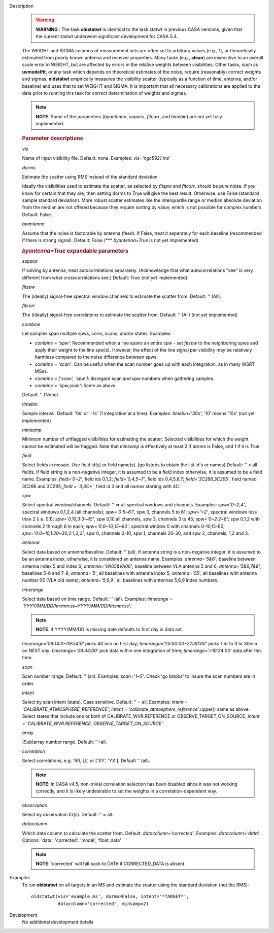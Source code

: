 

.. _Description:

Description
   .. warning:: **WARNING** *:* The task **oldstatwt** is identical to the
      task statwt in previous CASA versions, given that the current
      statwt underwent significant development for CASA 5.4.
   
   The WEIGHT and SIGMA columns of measurement sets are often set to
   arbitrary values (e.g., 1), or theoretically estimated from poorly
   known antenna and receiver properties. Many tasks (e.g.,
   **clean**) are insensitive to an overall scale error in WEIGHT,
   but are affected by errors in the relative weights between
   visibilities. Other tasks, such as **uvmodelfit**, or any task
   which depends on theoretical estimates of the noise, require
   (reasonably) correct weights and sigmas. **oldstatwt** empirically
   measures the visibility scatter (typically as a function of time,
   antenna, and/or baseline) and uses that to set WEIGHT and SIGMA.
   It is important that all necessary calibrations are applied to the
   data prior to running this task for correct determination of
   weights and sigmas.
   
   .. note:: **NOTE**: Some of the parameters (*byantenna*, *sepacs*,
      *fitcorr*, and *timebin*) are not yet fully implemented.

   
   .. rubric:: Parameter descriptions
   
   *vis*
   
   Name of input visibility file. Default: none. Examples:
   *vis='ngc5921.ms'*
   
   *dorms*
   
   Estimate the scatter using RMS instead of the standard deviation.
   
   Ideally the visibilities used to estimate the scatter, as selected
   by *fitspw* and *fitcorr*, should be pure noise. If you know for
   certain that they are, then setting dorms to True will give the
   best result. Otherwise, use False (standard sample standard
   deviation). More robust scatter estimates like the interquartile
   range or median absolute deviation from the median are not offered
   because they require sorting by value, which is not possible for
   complex numbers. Default: False.
   
   *byantenna*
   
   Assume that the noise is factorable by antenna (feed). If False,
   treat it separately for each baseline (recommended if there is
   strong signal). Default: False (**\* *byantenna=True* is not yet
   implemented)
   
   .. rubric:: *byantenna=True* expandable parameters
   
   *sepacs*
   
   If solving by antenna, treat autocorrelations separately.
   (Acknowledge that what autocorrelations "see" is very different
   from what crosscorrelations see.) Default: True (not yet
   implemented).
   
   *fitspw*
   
   The (ideally) signal-free spectral window:channels to estimate the
   scatter from. Default: '' (All).
   
   *fitcorr*
   
   The (ideally) signal-free correlations to estimate the scatter
   from. Default: '' (All) (not yet implemented)
   
   *combine*
   
   Let samples span multiple spws, corrs, scans, and/or states.
   Examples:
   
   -  *combine = 'spw'*: Recommended when a line spans an entire spw
      - set *fitspw* to the neighboring spws and apply their weight
      to the line spw(s). However, the effect of the line signal per
      visibility may be relatively harmless compared to the noise
      difference between spws.
   -  *combine = 'scan'*: Can be useful when the scan number goes up
      with each integration, as in many WSRT MSes.
   -  *combine = ['scan', 'spw']*: disregard scan and spw numbers
      when gathering samples.
   -  *combine = 'spw,scan'*: Same as above.
   
   Default: '' (None).
   
   *timebin*
   
   Sample interval. Default: '0s' or '-1s' (1 integration at a time).
   Examples: *timebin='30s'*, '10' means '10s' (not yet
   implemented)
   
   *minsamp*
   
   Minimum number of unflagged visibilities for estimating the
   scatter. Selected visibilities for which the weight cannot be
   estimated will be flagged. Note that *minsamp* is effectively at
   least 2 if *dorms* is False, and 1 if it is True.
   
   *field*
   
   Select fields in mosaic. Use field id(s) or field name(s). [go
   listobs to obtain the list id's or names] Default: '' = all
   fields. If field string is a non-negative integer, it is assumed
   to be a field index otherwise, it is assumed to be a field name.
   Examples: *field='0~2'*, field ids 0,1,2; *field='0,4,5~7'*, field
   ids 0,4,5,6,7; *field='3C286,3C295'*, field named 3C286 and 3C295;
   *field = '3,4C\*'*, field id 3 and all names starting with 4C.
   
   *spw*
   
   Select spectral window/channels. Default: '' => all spectral
   windows and channels. Examples: *spw='0~2,4'*, spectral windows
   0,1,2,4 (all channels); *spw='0:5~61'*, spw 0, channels 5 to 61;
   *spw='<2'*, spectral windows less than 2 (i.e. 0,1);
   *spw='0,10,3:3~45'*, spw 0,10 all channels, spw 3, channels 3 to
   45; *spw='0~2:2~6'*; spw 0,1,2 with channels 2 through 6 in each;
   *spw='0:0~10;15~60'*; spectral window 0 with channels 0-10,15-60;
   *spw='0:0~10,1:20~30,2:1;2;3'*; spw 0, channels 0-10, spw 1,
   channels 20-30, and spw 2, channels, 1,2 and 3.
   
   *antenna*
   
   Select data based on antenna/baseline. Default: '' (all). If
   antenna string is a non-negative integer, it is assumed to be an
   antenna index, otherwise, it is considered an antenna name.
   Examples: *antenna='5&6'*; baseline between antenna index 5 and
   index 6; *antenna='VA05&VA06'*, baseline between VLA antenna 5 and
   6; *antenna='5&6;7&8'*, baselines 5-6 and 7-8; *antenna='5'*, all
   baselines with antenna index 5; *antenna='05'*, all baselines with
   antenna number 05 (VLA old name); *antenna='5,6,9'*, all baselines
   with antennas 5,6,9 index numbers.
   
   *timerange*
   
   Select data based on time range. Default: '' (all). Examples:
   *timerange = 'YYYY/MM/DD/hh:mm:ss~YYYY/MM/DD/hh:mm:ss'*;
   
   .. note:: **NOTE**: if YYYY/MM/DD is missing date defaults to first day
      in data set.
   
   *timerange='09:14:0~09:54:0'* picks 40 min on first day;
   *timerange='25:00:00~27:30:00'* picks 1 hr to 3 hr 30min on NEXT
   day; *timerange='09:44:00'* pick data within one integration of
   time; *timerange='>10:24:00'* data after this time.
   
   *scan*
   
   Scan number range. Default: '' (all). Examples: *scan='1~5'*.
   Check 'go listobs' to insure the scan numbers are in order.
   
   *intent*
   
   Select by scan intent (state). Case sensitive. Default: '' = all.
   Examples: *intent = 'CALIBRATE_ATMOSPHERE_REFERENCE'*; *intent =
   'calibrate_atmosphere_reference'*.upper() same as above. Select
   states that include one or both of CALIBRATE_WVR.REFERENCE or
   OBSERVE_TARGET_ON_SOURCE; *intent = 'CALIBRATE_WVR.REFERENCE,
   OBSERVE_TARGET_ON_SOURCE'*
   
   *array*
   
   (Sub)array number range. Default: ''=all.
   
   *correlation*
   
   Select correlations, e.g. 'RR, LL' or ['XY', 'YX']. Default ''
   (all).
   
   .. note:: **NOTE**: In CASA v4.5, non-trivial correlation selection has
      been disabled since it was not working correctly, and it is
      likely undesirable to set the weights in a
      correlation-dependent way.

   
   *observation*
   
   Select by observation ID(s). Default: '' = all.
   
   *datacolumn*
   
   Which data column to calculate the scatter from. Default:
   *datacolumn='corrected'*. Examples: *datacolumn='data'*. Options:
   'data', 'corrected', 'model', 'float_data'
   
   .. note:: **NOTE**: 'corrected' will fall back to DATA if CORRECTED_DATA
      is absent.
   

.. _Examples:

Examples
   To run **oldstatwt** on all targets in an MS and estimate the
   scatter using the standard deviation (not the RMS):
   
   ::
   
      oldstatwt(vis='example.ms', dorms=False, intent='*TARGET*',
                datacolumn='corrected', minsamp=2)
   

.. _Development:

Development
   No additional development details

